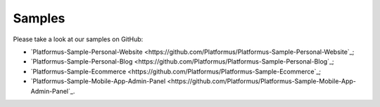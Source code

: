﻿Samples
=======

Please take a look at our samples on GitHub:

* `Platformus-Sample-Personal-Website <https://github.com/Platformus/Platformus-Sample-Personal-Website`_;
* `Platformus-Sample-Personal-Blog <https://github.com/Platformus/Platformus-Sample-Personal-Blog`_;
* `Platformus-Sample-Ecommerce <https://github.com/Platformus/Platformus-Sample-Ecommerce`_;
* `Platformus-Sample-Mobile-App-Admin-Panel <https://github.com/Platformus/Platformus-Sample-Mobile-App-Admin-Panel`_.